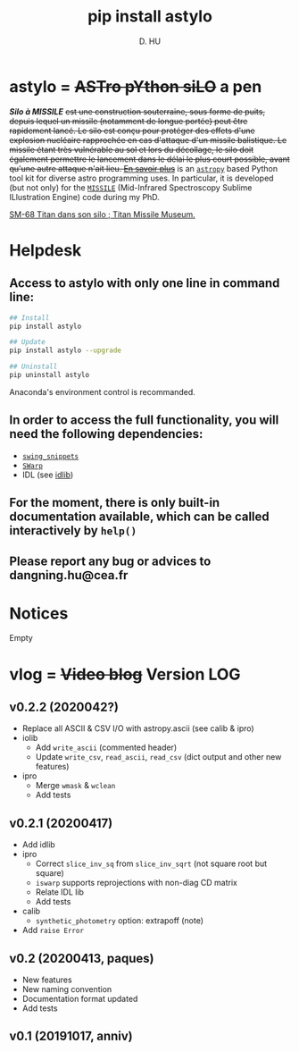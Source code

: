 #+TITLE: pip install astylo
#+AUTHOR: D. HU

* astylo = +ASTro pYthon siLO+ a pen

/*Silo à MISSILE*/ +est une construction souterraine, sous forme de puits, depuis lequel un missile (notamment de longue portée) peut être rapidement lancé. Le silo est conçu pour protéger des effets d'une explosion nucléaire rapprochée en cas d'attaque d'un missile balistique. Le missile étant très vulnérable au sol et lors du décollage, le silo doit également permettre le lancement dans le délai le plus court possible, avant qu'une autre attaque n'ait lieu. 
[[https://fr.wikipedia.org/wiki/Silo_à_missile][En savoir plus]]+
is an [[https://github.com/astropy/astropy][~astropy~]] based Python tool kit for diverse astro programming uses. In particular, it is developed (but not only) for the [[https://github.com/kxxdhdn/MISSILE][~MISSILE~]] (Mid-Infrared Spectroscopy Sublime ILlustration Engine) code during my PhD.

[[./archives/Tucson05_TitanICBM.jpg][SM-68 Titan dans son silo ; Titan Missile Museum.]]

* Helpdesk

** Access to astylo with only one line in command line:
#+BEGIN_SRC bash
## Install 
pip install astylo

## Update
pip install astylo --upgrade

## Uninstall
pip uninstall astylo
#+END_SRC
Anaconda's environment control is recommanded.
** In order to access the full functionality, you will need the following dependencies:
- [[https://github.com/kxxdhdn/astylo/tree/master/swing_snippets][~swing_snippets~]]
- [[https://www.astromatic.net/software/swarp][~SWarp~]]
- IDL (see [[https://github.com/kxxdhdn/astylo/tree/master/idlib][idlib]])
** For the moment, there is only built-in documentation available, which can be called interactively by ~help()~
** Please report any bug or advices to dangning.hu@cea.fr

* Notices
Empty

* vlog = +Video blog+ Version LOG
** v0.2.2 (2020042?)
- Replace all ASCII & CSV I/O with astropy.ascii (see calib & ipro)
- iolib
  - Add ~write_ascii~ (commented header)
  - Update ~write_csv~, ~read_ascii~, ~read_csv~ (dict output and other new features)
- ipro
  - Merge ~wmask~ & ~wclean~
  - Add tests
** v0.2.1 (20200417)
- Add idlib
- ipro
  - Correct ~slice_inv_sq~ from ~slice_inv_sqrt~ (not square root but square)
  - ~iswarp~ supports reprojections with non-diag CD matrix
  - Relate IDL lib
  - Add tests
- calib
  - ~synthetic_photometry~ option: extrapoff (note)
- Add ~raise Error~
** v0.2 (20200413, paques)
- New features
- New naming convention
- Documentation format updated
- Add tests
** v0.1 (20191017, anniv)
